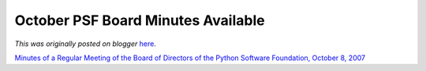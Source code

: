 .. post:: 2007-11-16
   :tags: post, legacy-blogger
   :author: Python Software Foundation
   :category: Legacy
   :location: World
   :language: en

October PSF Board Minutes Available
===================================

*This was originally posted on blogger* `here <https://pyfound.blogspot.com/2007/11/october-psf-board-minutes-available.html>`_.

`Minutes of a Regular Meeting of the Board of Directors of the Python Software
Foundation, October 8,
2007 <http://www.python.org/psf/records/board/minutes/2007-10-08/>`_

